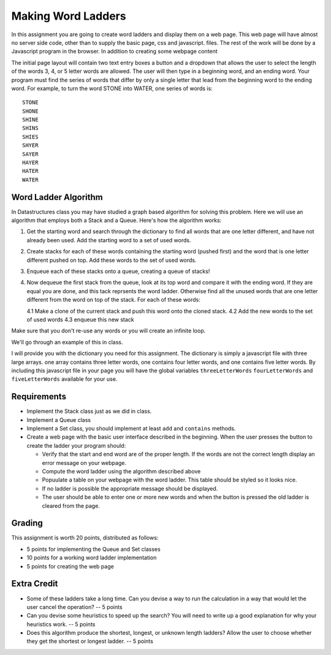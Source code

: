 Making Word Ladders
===================

In this assignment you are going to create word ladders and display them on a web page.  This web page will have almost no server side code, other than to supply the basic page, css and javascript. files.  The rest of the work will be done by a Javascript program in the browser.  In addition to creating some webpage content

The initial page layout will contain two text entry boxes a button and a dropdown that allows the user to select the length of the words 3, 4, or 5 letter words are allowed.  The user will then type in a beginning word, and an ending word.  Your program must find the series of words that differ by only a single letter that lead from the beginning word to the ending word.  For example, to turn the word STONE into WATER, one series of words is::

    STONE
    SHONE
    SHINE
    SHINS
    SHIES
    SHYER
    SAYER
    HAYER
    HATER
    WATER

Word Ladder Algorithm
---------------------

In Datastructures class you may have studied a graph based algorithm for solving this problem.  Here we will use an algorithm that employs both a Stack and a Queue.  Here's how the algorithm works:

1. Get the starting word and search through the dictionary to find all words that are one letter different, and have not already been used.  Add the starting word to a set of used words.

2. Create stacks for each of these words containing the starting word (pushed first) and the word that is one letter different pushed on top.  Add these words to the set of used words.

3. Enqueue each of these stacks onto a queue, creating a queue of stacks!

4. Now dequeue the first stack from the queue, look at its top word and compare it with the ending word.  If they are equal you are done, and this tack reprsents the word ladder.  Otherwise find all the unused words that are one letter different from the word on top of the stack.  For each of these words:

   4.1 Make a clone of the current stack and push this word onto the cloned stack.
   4.2 Add the new words to the set of used words
   4.3 enqueue this new stack

Make sure that you don't re-use any words or you will create an infinite loop.

We'll go through an example of this in class.

I will provide you with the dictionary you need for this assignment.  The dictionary is simply a javascript file with three large arrays.   one array contains three letter words, one contains four letter words, and one contains five letter words.  By including this javascript file in your page you will have the global variables ``threeLetterWords`` ``fourLetterWords`` and ``fiveLetterWords`` available for your use.

Requirements
------------

* Implement the Stack class just as we did in class.

* Implement a Queue class

* Implement a Set class, you should implement at least ``add`` and ``contains`` methods.

* Create a web page with the basic user interface described in the beginning.  When the user presses the button to create the ladder your program should:

  * Verify that the start and end word are of the proper length.  If the words are not the correct length display an error message on your webpage.
  * Compute the word ladder using the algorithm described above
  * Popuulate a table on your webpage with the word ladder.  This table should be styled so it looks nice.
  * If no ladder is possible the appropriate message should be displayed.
  * The user should be able to enter one or more new words and when the button is pressed the old ladder is cleared from the page.


Grading
-------

This assignment is worth 20 points, distributed as follows:

* 5 points for implementing the Queue and Set classes
* 10 points for a working word ladder implementation
* 5 points for creating the web page 

Extra Credit
------------

* Some of these ladders take a long time.  Can you devise a way to run the calculation in a way that would let the user cancel the operation?  -- 5 points
* Can you devise some heuristics to speed up the search?  You will need to write up a good explanation for why your heuristics work. -- 5 points
* Does this algorithm produce the shortest, longest, or unknown length ladders?  Allow the user to choose whether they get the shortest or longest ladder. -- 5 points


